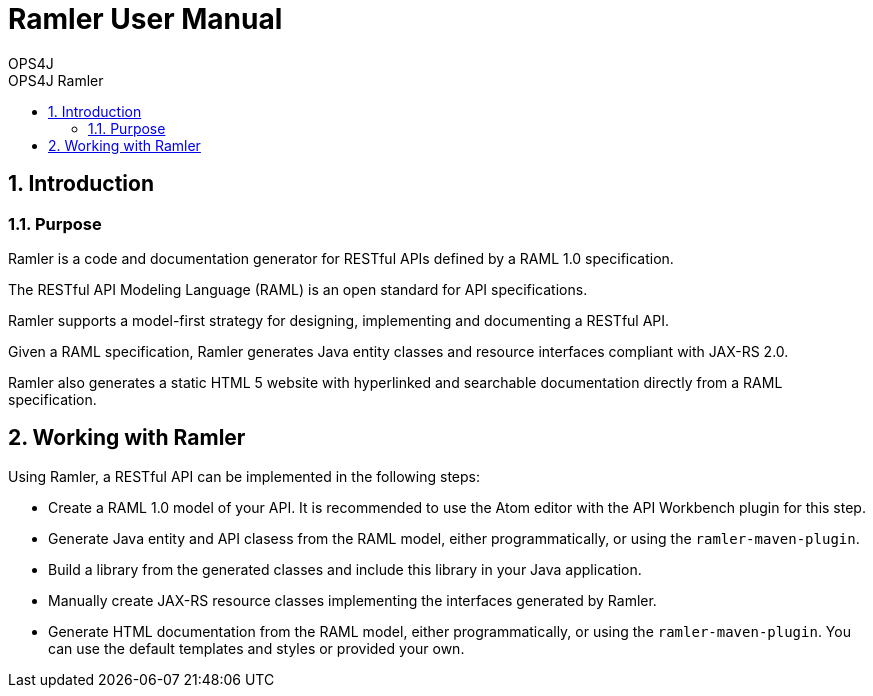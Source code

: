 = Ramler User Manual 
OPS4J 
:doctype: book 
:toc: left 
:toclevels: 3
:toc-position: left 
:toc-title: OPS4J Ramler 
:numbered:

// Push titles down one level
:leveloffset: 1

++++ 
<link rel="stylesheet" href="http://cdnjs.cloudflare.com/ajax/libs/font-awesome/3.1.0/css/font-awesome.min.css">
++++

:icons: font

= Introduction

== Purpose

Ramler is a code and documentation generator for RESTful APIs defined by a RAML 1.0 specification.

The RESTful API Modeling Language (RAML) is an open standard for API specifications.

Ramler supports a model-first strategy for designing, implementing and documenting a RESTful API.

Given a RAML specification, Ramler generates Java entity classes and resource interfaces compliant 
with JAX-RS 2.0.

Ramler also generates a static HTML 5 website with hyperlinked and searchable documentation directly
from a RAML specification. 


= Working with Ramler

Using Ramler, a RESTful API can be implemented in the following steps:

* Create a RAML 1.0 model of your API. It is recommended to use the Atom editor with the API Workbench plugin for this step. 

* Generate Java entity and API clasess from the RAML model, either programmatically, or using the 
`ramler-maven-plugin`.

* Build a library from the generated classes and include this library in your Java application.

* Manually create JAX-RS resource classes implementing the interfaces generated by Ramler.

* Generate HTML documentation from the RAML model, either programmatically, or using the 
`ramler-maven-plugin`. You can use the default templates and styles or provided your own.

// Return to normal title levels 
:leveloffset: 0
